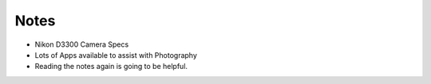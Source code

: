Notes
=====

* Nikon D3300 Camera Specs
* Lots of Apps available to assist with Photography
* Reading the notes again is going to be helpful.


